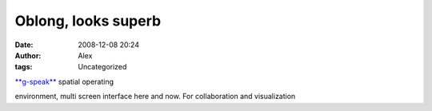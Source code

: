 Oblong, looks superb
####################
:date: 2008-12-08 20:24
:author: Alex
:tags: Uncategorized

`**g-speak**`_ spatial operating

environment, multi screen interface here and now. For collaboration and
visualization

.. _**g-speak**: http://oblong.com/
